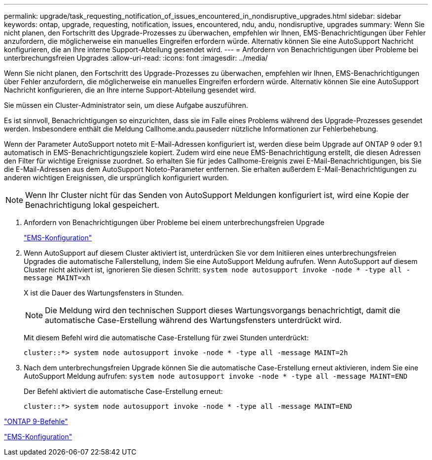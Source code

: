 ---
permalink: upgrade/task_requesting_notification_of_issues_encountered_in_nondisruptive_upgrades.html 
sidebar: sidebar 
keywords: ontap, upgrade, requesting, notification, issues, encountered, ndu, andu, nondisruptive, upgrades 
summary: Wenn Sie nicht planen, den Fortschritt des Upgrade-Prozesses zu überwachen, empfehlen wir Ihnen, EMS-Benachrichtigungen über Fehler anzufordern, die möglicherweise ein manuelles Eingreifen erfordern würde. Alternativ können Sie eine AutoSupport Nachricht konfigurieren, die an Ihre interne Support-Abteilung gesendet wird. 
---
= Anfordern von Benachrichtigungen über Probleme bei unterbrechungsfreien Upgrades
:allow-uri-read: 
:icons: font
:imagesdir: ../media/


[role="lead"]
Wenn Sie nicht planen, den Fortschritt des Upgrade-Prozesses zu überwachen, empfehlen wir Ihnen, EMS-Benachrichtigungen über Fehler anzufordern, die möglicherweise ein manuelles Eingreifen erfordern würde. Alternativ können Sie eine AutoSupport Nachricht konfigurieren, die an Ihre interne Support-Abteilung gesendet wird.

Sie müssen ein Cluster-Administrator sein, um diese Aufgabe auszuführen.

Es ist sinnvoll, Benachrichtigungen so einzurichten, dass sie im Falle eines Problems während des Upgrade-Prozesses gesendet werden. Insbesondere enthält die Meldung Callhome.andu.pausederr nützliche Informationen zur Fehlerbehebung.

Wenn der Parameter AutoSupport noteto mit E-Mail-Adressen konfiguriert ist, werden diese beim Upgrade auf ONTAP 9 oder 9.1 automatisch in EMS-Benachrichtigungsziele kopiert. Zudem wird eine neue EMS-Benachrichtigung erstellt, die diesen Adressen den Filter für wichtige Ereignisse zuordnet. So erhalten Sie für jedes Callhome-Ereignis zwei E-Mail-Benachrichtigungen, bis Sie die E-Mail-Adressen aus dem AutoSupport Noteto-Parameter entfernen. Sie erhalten außerdem E-Mail-Benachrichtigungen zu anderen wichtigen Ereignissen, die ursprünglich konfiguriert wurden.


NOTE: Wenn Ihr Cluster nicht für das Senden von AutoSupport Meldungen konfiguriert ist, wird eine Kopie der Benachrichtigung lokal gespeichert.

. Anfordern von Benachrichtigungen über Probleme bei einem unterbrechungsfreien Upgrade
+
link:../error-messages/index.html["EMS-Konfiguration"]

. Wenn AutoSupport auf diesem Cluster aktiviert ist, unterdrücken Sie vor dem Initiieren eines unterbrechungsfreien Upgrades die automatische Fallerstellung, indem Sie eine AutoSupport Meldung aufrufen. Wenn AutoSupport auf diesem Cluster nicht aktiviert ist, ignorieren Sie diesen Schritt: `system node autosupport invoke -node * -type all -message MAINT=xh`
+
X ist die Dauer des Wartungsfensters in Stunden.

+

NOTE: Die Meldung wird den technischen Support dieses Wartungsvorgangs benachrichtigt, damit die automatische Case-Erstellung während des Wartungsfensters unterdrückt wird.

+
Mit diesem Befehl wird die automatische Case-Erstellung für zwei Stunden unterdrückt:

+
[listing]
----
cluster::*> system node autosupport invoke -node * -type all -message MAINT=2h
----
. Nach dem unterbrechungsfreien Upgrade können Sie die automatische Case-Erstellung erneut aktivieren, indem Sie eine AutoSupport Meldung aufrufen: `system node autosupport invoke -node * -type all -message MAINT=END`
+
Der Befehl aktiviert die automatische Case-Erstellung erneut:

+
[listing]
----
cluster::*> system node autosupport invoke -node * -type all -message MAINT=END
----


http://docs.netapp.com/ontap-9/topic/com.netapp.doc.dot-cm-cmpr/GUID-5CB10C70-AC11-41C0-8C16-B4D0DF916E9B.html["ONTAP 9-Befehle"^]

link:../error-messages/index.html["EMS-Konfiguration"]
